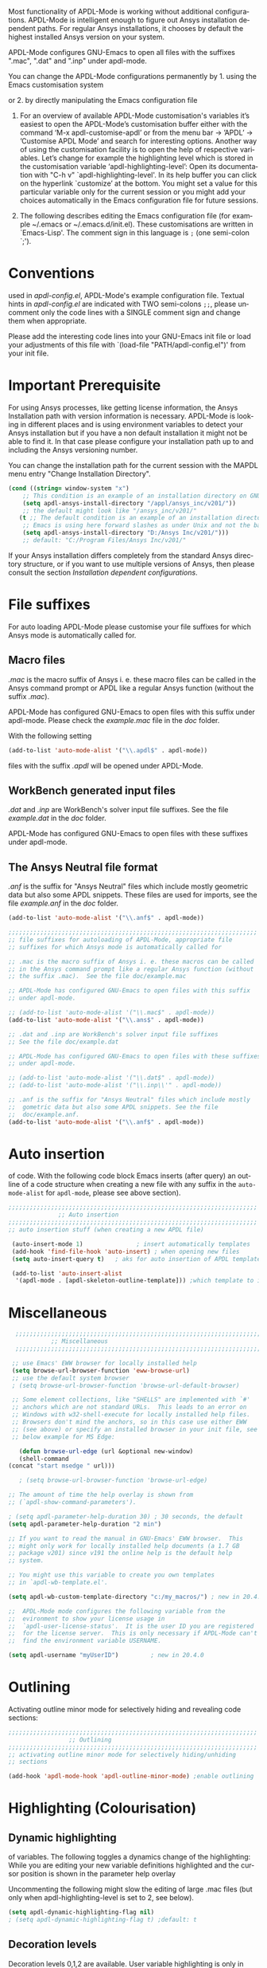 
#+DATE: Time-stamp: <2021-10-14>
#+bind: org-html-preamble-format (("en" "%d"))
#+OPTIONS: ':nil *:t -:t ::t <:t H:3 \n:nil ^:{} arch:headline
#+OPTIONS: author:t c:nil creator:comment d:(not "LOGBOOK") date:t
#+OPTIONS: e:t email:t f:t inline:t num:t p:nil pri:nil prop:nil
#+OPTIONS: stat:t tags:t tasks:t tex:t timestamp:t toc:1 todo:t |:t
#+AUTHOR: H. Dieter Wilhelm
#+EMAIL: dieter@duenenhof-wilhelm.de
#+DESCRIPTION:
#+KEYWORDS:
#+LANGUAGE: en
#+SELECT_TAGS: export
#+EXCLUDE_TAGS: noexport
#+OPTIONS: html-link-use-abs-url:nil html-postamble:t html-preamble:t
#+OPTIONS: html-scripts:t html-style:t html5-fancy:nil tex:t
#+HTML_DOCTYPE: xhtml-strict
#+HTML_CONTAINER: div
#+HTML_LINK_HOME: https://github.com/dieter-wilhelm/apdl-mode
#+HTML_LINK_UP: ../index.html
#+HTML_HEAD:
#+HTML_HEAD_EXTRA:
#+HTML_MATHJAX:
#+INFOJS_OPT:
#+LATEX_HEADER:
# #+TITLE: Configuration and Customisation of APDL-Mode
#+text: Copyright (C) 2016 - 2021, H. Dieter Wilhelm, GPL V3

#+cindex: Configuration
#+cindex: Configure APDL-Mode
#+cindex: Customisation
#+cindex: Customise APDL-Mode

Most functionality of APDL-Mode is working without additional
configurations.  APDL-Mode is intelligent enough to figure out Ansys
installation dependent paths.  For regular Ansys installations, it
chooses by default the highest installed Ansys version on your system.

APDL-Mode configures GNU-Emacs to open all files with the suffixes
".mac", ".dat" and ".inp" under apdl-mode.

You can change the APDL-Mode configurations permanently by 1. using
the Emacs customisation system
#+texinfo: @inforef{Easy Customization,,emacs}
or 2. by directly manipulating the Emacs configuration file
#+texinfo: @inforef{Init File,,emacs}.


  1. For an overview of available APDL-Mode customisation's variables
     it’s easiest to open the APDL-Mode’s customisation buffer either
     with the command ‘M-x apdl-customise-apdl’ or from the menu bar
     -> ’APDL’ -> ’Customise APDL Mode’ and search for interesting
     options.  Another way of using the customisation facility is to
     open the help of respective variables.  Let’s change for example
     the highlighting level which is stored in the customisation
     variable ‘apdl-highlighting-level’: Open its documentation with
     "C-h v" `apdl-highlighting-level'.  In its help buffer you can
     click on the hyperlink `customize’ at the bottom.  You might set
     a value for this particular variable only for the current session
     or you might add your choices automatically in the Emacs
     configuration file for future sessions.

  2. The following describes editing the Emacs configuration file (for
     example ~/.emacs or ~/.emacs.d/init.el).  These customisations
     are written in `Emacs-Lisp'.  The comment sign in this language
     is ~;~ (one semi-colon `;').

* Conventions
  used in /apdl-config.el/, APDL-Mode's example configuration file.
  Textual hints in /apdl-config.el/ are indicated with TWO semi-colons
  ~;;~, please uncomment only the code lines with a SINGLE comment sign
  and change them when appropriate.

  Please add the interesting code lines into your GNU-Emacs init file
  or load your adjustments of this file with `(load-file
  "PATH/apdl-config.el")' from your init file.

  #+BEGIN_SRC emacs-lisp :tangle yes :exports none
    ;;; apdl-config.el --- Customisation example for APDL-Mode
    ;; This file was built from the file "apdl-config.org".

    ;; Copyright (C) 2016 - 2021 H. Dieter Wilhelm, GPL V3
    ;; Author: H. Dieter Wilhelm <dieter@duenenhof-wilhelm.de>
    ;; Version: 20.6.0
    ;; Package-Requires: ((emacs "25.1"))
    ;; Keywords: languages, convenience, tools, Ansys, APDL
    ;; URL: https://github.com/dieter-wilhelm/apdl-mode

    ;; Maintainer: H. Dieter Wilhelm
    ;; Created: 2006-02

    ;; Parts of this mode were originally base on octave-mod.el: Copyright
    ;; (C) 1997 Free Software Foundation, Inc.  Author: Kurt Hornik
    ;; <Kurt.Hornik@wu-wien.ac.at> Author: John Eaton
    ;; <jwe@bevo.che.wisc.edu>

    ;;;;;;;;;;;;;;;;;;;;;;;;;;;;;;;;;;;;;;;;;;;;;;;;;;;;;;;;;;;;;;;;;;;;;;
    ;; This code is free software; you can redistribute it and/or modify
    ;; it under the terms of the GNU General Public License as published
    ;; by the Free Software Foundation; either version 3, or (at your
    ;; option) any later version.
    ;;
    ;; This lisp script is distributed in the hope that it will be useful,
    ;; but WITHOUT ANY WARRANTY; without even the implied warranty of
    ;; MERCHANTABILITY or FITNESS FOR A PARTICULAR PURPOSE.
    ;;
    ;; Permission is granted to distribute copies of this lisp script
    ;; provided the copyright notice and this permission are preserved in
    ;; all copies.
    ;;
    ;; You should have received a copy of the GNU General Public License
    ;; along with this program; if not, you can either send email to this
    ;; program's maintainer or write to: The Free Software Foundation,
    ;; Inc.; 675 Massachusetts Avenue; Cambridge, MA 02139, USA.
    ;;;;;;;;;;;;;;;;;;;;;;;;;;;;;;;;;;;;;;;;;;;;;;;;;;;;;;;;;;;;;;;;;;;;;;

    ;;; Commentary:
    ;; The customisations itself are written in `Emacs-Lisp'.
    ;; The comment is ~;~ (one semi-colon `;').  Textual hints
    ;; are indicated with DOUBLE semi-colons `;;', optionally uncomment
    ;; the code lines with a SINGLE comment sign.

    ;; Please add the interesting code lines into your GNU-Emacs init file or
    ;; load this file in the init file with `(load-file
    ;; "PATH/apdl-config.el")'.

    ;;; CODE:
  #+END_SRC

* Important Prerequisite
  For using Ansys processes, like getting license information, the
  Ansys Installation path with version information is necessary.
  APDL-Mode is looking in different places and is using environment
  variables to detect your Ansys installation but if you have a non
  default installation it might not be able to find it.  In that case
  please configure your installation path up to and including the
  Ansys versioning number.

  You can change the installation path for the current session with
  the MAPDL menu entry "Change Installation Directory".

   #+BEGIN_SRC emacs-lisp  :tangle yes
  (cond ((string= window-system "x")
	  ;; This condition is an example of an installation directory on GNU-Linux
	  (setq apdl-ansys-install-directory "/appl/ansys_inc/v201/"))
	  ;; the default might look like "/ansys_inc/v201/"
	 (t ;; The default condition is an example of an installation directory on WINDOWS
	  ;; Emacs is using here forward slashes as under Unix and not the backslash "\"!
	  (setq apdl-ansys-install-directory "D:/Ansys Inc/v201/")))
	  ;; default: "C:/Program Files/Ansys Inc/v201/"
   #+END_SRC

   If your Ansys installation differs completely from the standard
   Ansys directory structure, or if you want to use multiple versions of
   Ansys, then please consult the section [[*Installation dependent configurations][Installation dependent configurations]].

** COMMENT Finding APDL-Mode
   If the APDL-Mode files (the files with the suffix /.el/) are *not*
   placed in a default Emacs load path.  Please see the variable
   load-path .

   #+BEGIN_SRC emacs-lisp
   (describe-variable 'load-path)
   #+END_SRC

   Or you can read about the load-path in the Emacs manual:
   #+BEGIN_SRC emacs-lisp
   (info "(emacs)Lisp Libraries")
   #+END_SRC

   Then it is necessary to adjust the following way: Hint: The
   directory site-lisp/ in the Emacs installation tree, for example,
   is in its default load path.

   #+BEGIN_SRC emacs-lisp
   (add-to-list 'load-path "C:\\DIRECTORY-PATH\\WHERE\\THE\\APDL-MODE\\FILES\\RESIDE")
   #+END_SRC
   for example:
   #+BEGIN_SRC emacs-lisp
   (add-to-list 'load-path "c:\\emacs\\apdl-mode")
   #+END_SRC
   for a Windows system or
   #+BEGIN_SRC emacs-lisp
   (add-to-list 'load-path "/usr/local/src/emacs/apdl-mode")
   #+END_SRC
   for a GNU-Linux system.
* File suffixes
  For auto loading APDL-Mode please customise your file suffixes for
  which Ansys mode is automatically called for.
** Macro files
   /.mac/ is the macro suffix of Ansys i. e. these macro files can be
   called in the Ansys command prompt or APDL like a regular Ansys
   function (without the suffix /.mac/).

   APDL-Mode has configured GNU-Emacs to open files with this suffix
   under apdl-mode.  Please check the /example.mac/ file in the /doc/
   folder.

   With the following setting


  #+BEGIN_SRC emacs-lisp :tangle yes
    (add-to-list 'auto-mode-alist '("\\.apdl$" . apdl-mode))
  #+END_SRC

  files with the suffix /.apdl/ will be opened under APDL-Mode.
** WorkBench generated input files
   /.dat/ and /.inp/ are WorkBench's solver input file suffixes.  See
   the file /example.dat/ in the /doc/ folder.

   APDL-Mode has configured GNU-Emacs to open files with these
   suffixes under apdl-mode.

# #+BEGIN_SRC emacs-lisp
#   (add-to-list 'auto-mode-alist '("\\.dat$" . apdl-mode)) ;
#   (add-to-list 'auto-mode-alist '("\\.inp\\'" . apdl-mode))
# #+END_SRC

** The Ansys Neutral file format
   /.anf/ is the suffix for "Ansys Neutral" files which include mostly
   geometric data but also some APDL snippets. These files are used
   for imports, see the file /example.anf/ in the /doc/ folder.

   #+BEGIN_SRC emacs-lisp
   (add-to-list 'auto-mode-alist '("\\.anf$" . apdl-mode))
   #+END_SRC

#+BEGIN_SRC emacs-lisp :tangle yes
  ;;;;;;;;;;;;;;;;;;;;;;;;;;;;;;;;;;;;;;;;;;;;;;;;;;;;;;;;;;;;;;;;;;;;;;
  ;; file suffixes for autoloading of APDL-Mode, appropriate file
  ;; suffixes for which Ansys mode is automatically called for

  ;; .mac is the macro suffix of Ansys i. e. these macros can be called
  ;; in the Ansys command prompt like a regular Ansys function (without
  ;; the suffix .mac).  See the file doc/example.mac

  ;; APDL-Mode has configured GNU-Emacs to open files with this suffix
  ;; under apdl-mode.

  ;; (add-to-list 'auto-mode-alist '("\\.mac$" . apdl-mode))
  (add-to-list 'auto-mode-alist '("\\.ans$" . apdl-mode))

  ;; .dat and .inp are WorkBench's solver input file suffixes
  ;; See the file doc/example.dat

  ;; APDL-Mode has configured GNU-Emacs to open files with these suffixes
  ;; under apdl-mode.

  ;; (add-to-list 'auto-mode-alist '("\\.dat$" . apdl-mode))
  ;; (add-to-list 'auto-mode-alist '("\\.inp\\'" . apdl-mode))

  ;; .anf is the suffix for "Ansys Neutral" files which include mostly
  ;;  gometric data but also some APDL snippets. See the file
  ;;  doc/example.anf.
  (add-to-list 'auto-mode-alist '("\\.anf$" . apdl-mode))
#+END_SRC

* Auto insertion
  of code.  With the following code block Emacs inserts (after query)
  an outline of a code structure when creating a new file with any
  suffix in the ~auto-mode-alist~ for ~apdl-mode~, please see above
  section).

#+BEGIN_SRC emacs-lisp :tangle yes
;;;;;;;;;;;;;;;;;;;;;;;;;;;;;;;;;;;;;;;;;;;;;;;;;;;;;;;;;;;;;;;;;;;;;;
			  ;; Auto insertion
;;;;;;;;;;;;;;;;;;;;;;;;;;;;;;;;;;;;;;;;;;;;;;;;;;;;;;;;;;;;;;;;;;;;;;
;; auto insertion stuff (when creating a new APDL file)

 (auto-insert-mode 1)		        ; insert automatically templates
 (add-hook 'find-file-hook 'auto-insert) ; when opening new files
 (setq auto-insert-query t)   ; aks for auto insertion of APDL template

 (add-to-list 'auto-insert-alist
  '(apdl-mode . [apdl-skeleton-outline-template])) ;which template to insert

#+END_SRC

* Miscellaneous

   #+begin_src emacs-lisp :tangle yes
      ;;;;;;;;;;;;;;;;;;;;;;;;;;;;;;;;;;;;;;;;;;;;;;;;;;;;;;;;;;;;;;;;;;;;;;
				;; Miscellaneous
      ;;;;;;;;;;;;;;;;;;;;;;;;;;;;;;;;;;;;;;;;;;;;;;;;;;;;;;;;;;;;;;;;;;;;;;

     ;; use Emacs' EWW browser for locally installed help
     (setq browse-url-browser-function 'eww-browse-url)
     ;; use the default system browser
     ; (setq browse-url-browser-function 'browse-url-default-browser)

     ;; Some element collections, like "SHELLS" are implemented with `#'
     ;; anchors which are not standard URLs.  This leads to an error on
     ;; Windows with w32-shell-execute for locally installed help files.
     ;; Browsers don't mind the anchors, so in this case use either EWW
     ;; (see above) or specify an installed browser in your init file, see
     ;; below example for MS Edge:

       (defun browse-url-edge (url &optional new-window)
       (shell-command
	(concat "start msedge " url)))

       ; (setq browse-url-browser-function 'browse-url-edge)
   #+end_src


  #+BEGIN_SRC emacs-lisp :tangle yes
    ;; The amount of time the help overlay is shown from
    ;; (`apdl-show-command-parameters').

    ; (setq apdl-parameter-help-duration 30) ; 30 seconds, the default
    (setq apdl-parameter-help-duration "2 min")

    ;; If you want to read the manual in GNU-Emacs' EWW browser.  This
    ;; might only work for locally installed help documents (a 1.7 GB
    ;; package v201) since v191 the online help is the default help
    ;; system.

    ;; You might use this variable to create you own templates
    ;; in `apdl-wb-template.el'.

    (setq apdl-wb-custom-template-directory "c:/my_macros/") ; new in 20.4.0

    ;;  APDL-Mode mode configures the following variable from the
    ;;  evironment to show your license usage in
    ;;  `apdl-user-license-status'.  It is the user ID you are registered
    ;;  for the license server.  This is only necessary if APDL-Mode can't
    ;;  find the environment variable USERNAME.

    (setq apdl-username "myUserID") 		; new in 20.4.0
  #+END_SRC

* COMMENT Autoloading (became obsolete with the packaging system)
  Below set of useful commands can be interactively called (with M-x
  ...)  even when APDL Mode was not activated i.e. its lisp files not
  yet loaded, with the following code.
  #+BEGIN_SRC emacs-lisp
(autoload 'apdl "apdl-mode" "Opening an empty buffer in APDL-Mode" 'interactive)
(autoload 'apdl-mode "apdl-mode" nil t)
(autoload 'apdl-customise-apdl "apdl-mode" "Activate the function for
 calling a special Ansys customisation buffer." 'interactive)
(autoload 'apdl-abort-file "apdl-mode" "Activate the function for  aborting Ansys runs." 'interactive)
(autoload 'apdl-display-error-file "apdl-mode" "Activate the function for inspecting the Ansys error file." 'interactive)
(autoload 'apdl-start-apdl-help "apdl-mode" "Activate the function for starting the Ansys help browser." 'interactive)
(autoload 'apdl-start-ansys "apdl-mode" "Activate the function for starting the APDL interpreter under GNU-Linux or product launcher under Windows." 'interactive)
(autoload 'apdl-start-classics "apdl-mode" "Activate the function for starting the MAPDL in GUI Mode (APDL-Classics)." 'interactive)
(autoload 'apdl-start-wb "apdl-mode" "Activate the function for starting Workbench." 'interactive)
(autoload 'apdl-license-status "apdl-mode" "Activate the function for displaying Ansys license status or starting a license utility." 'interactive)
(autoload 'apdl-mode-version "apdl-mode" "Show APDL-Mode's version number." 'interactive)
  #+END_SRC

#+BEGIN_SRC emacs-lisp :exports none  :tangle yes
;;;;;;;;;;;;;;;;;;;;;;;;;;;;;;;;;;;;;;;;;;;;;;;;;;;;;;;;;;;;;;;;;;;;;;
			      ;; Autoloading
;;;;;;;;;;;;;;;;;;;;;;;;;;;;;;;;;;;;;;;;;;;;;;;;;;;;;;;;;;;;;;;;;;;;;;
;; Set of useful commands which are interactively available (M-x ...)
;; even when APDL Mode was not (yet) activated i.e. the lisp files not
;; loaded.

  (autoload 'apdl "apdl-mode" "Opening an empty buffer in APDL-Mode" 'interactive)
  (autoload 'apdl-mode "apdl-mode" "Switch to APDL-Mode" 'interactive)
  (autoload 'apdl-customise-apdl "apdl-mode" "Activate the function for
  calling a special Ansys customisation buffer." 'interactive)
  (autoload 'apdl-abort-file "apdl-mode" "Activate the function for  aborting Ansys runs." 'interactive)
  (autoload 'apdl-display-error-file "apdl-mode" "Activate the function for inspecting the Ansys error file." 'interactive)
  (autoload 'apdl-start-apdl-help "apdl-mode" "Activate the function for starting the Ansys help browser." 'interactive)
  (autoload 'apdl-start-ansys "apdl-mode" "Activate the function for starting the APDL interpreter under GNU-Linux or product launcher under Windows." 'interactive)
  (autoload 'apdl-start-classics "apdl-mode" "Activate the function for starting the MAPDL in GUI Mode (APDL-Classics)." 'interactive)
  (autoload 'apdl-start-wb "apdl-mode" "Activate the function for starting Workbench." 'interactive)
  (autoload 'apdl-license-status "apdl-mode" "Activate the function for displaying Ansys license status or starting a license utility." 'interactive)
  (autoload 'apdl-mode-version "apdl-mode" "Show APDL-Mode's version number." 'interactive)

#+END_SRC

* Outlining
  Activating outline minor mode for selectively hiding and revealing
  code sections:

#+BEGIN_SRC emacs-lisp :tangle yes
;;;;;;;;;;;;;;;;;;;;;;;;;;;;;;;;;;;;;;;;;;;;;;;;;;;;;;;;;;;;;;;;;;;;;;
			     ;; Outlining
;;;;;;;;;;;;;;;;;;;;;;;;;;;;;;;;;;;;;;;;;;;;;;;;;;;;;;;;;;;;;;;;;;;;;;
;; activating outline minor mode for selectively hiding/unhiding
;; sections

(add-hook 'apdl-mode-hook 'apdl-outline-minor-mode) ;enable outlining

#+END_SRC

* Highlighting (Colourisation)
** Dynamic highlighting
   of variables.  The following toggles a dynamics change of the
   highlighting: While you are editing your new variable definitions
   highlighted and the cursor position is shown in the parameter help
   overlay

   Uncommenting the following might slow the editing of large .mac
   files (but only when apdl-highlighting-level is set to 2, see
   below).

#+BEGIN_SRC emacs-lisp
(setq apdl-dynamic-highlighting-flag nil)
; (setq apdl-dynamic-highlighting-flag t) ;default: t
#+END_SRC

** Decoration levels
   Decoration levels 0,1,2 are available.  User variable highlighting
   is only in level 2 available (statically, if above flag is not
   set), the current default is 2.

** Summary
#+BEGIN_SRC emacs-lisp :tangle yes
;;;;;;;;;;;;;;;;;;;;;;;;;;;;;;;;;;;;;;;;;;;;;;;;;;;;;;;;;;;;;;;;;;;;;;
		     ;; Highlighting/Colourisation
;;;;;;;;;;;;;;;;;;;;;;;;;;;;;;;;;;;;;;;;;;;;;;;;;;;;;;;;;;;;;;;;;;;;;;

;; The following toggles a dynamics change of the highlighting: While
;; you are editing your new variable definitions highlighted and the
;; cursor position is shown in the parameter help overlay

;; Uncommenting the following might slow the editing of large .mac
;; files (but only when apdl-highlighting-level is set to 2, see
;; below).

 (setq apdl-dynamic-highlighting-flag nil)
 (setq apdl-dynamic-highlighting-flag t) ; default

;;;;;;;;;;;;;;;;;;;;;;;;;;;;;;;;;;;;;;;;;;;;;;;;;;;;;;;;;;;;;;;;;;;;;;
;; fontification (highlighting) of user variables and decoration
;; levels (0,1,2 are available), user variables highlighting is only
;; in level 2 available (statical, if above flag is not set), the
;; default is 2

 (setq apdl-highlighting-level 1) ; default: 2

#+END_SRC
* Installation dependent configurations
  Further things you possibly have to configure if your Ansys
  installation is completely differing from a default Ansys installation
  path, or if you want to mix various Ansys versions:

#+BEGIN_SRC emacs-lisp  :tangle yes
    ;;;;;;;;;;;;;;;;;;;;;;;;;;;;;;;;;;;;;;;;;;;;;;;;;;;;;;;;;;;;;;;;;;;;;;
			   ;; Ansys version and paths
    ;;;;;;;;;;;;;;;;;;;;;;;;;;;;;;;;;;;;;;;;;;;;;;;;;;;;;;;;;;;;;;;;;;;;;;

    ;; Things you might have to configure if your Ansys installation is
    ;; completely differing from default Ansys installation paths, as in
    ;; the example below, especially if you want to use mixed version
    ;; installations of Ansys:

  (setq apdl-ansys-help-program
      "/appl/ansys_inc/20.0.1/v201/commonfiles/help/HelpViewer/AnsysHelpViewer.exe")
      ;; the default under GNU-Linux looks like this:
      ;; "/ansys_inc/v201/commonfiles/help/HelpViewer/AnsysHelpViewer.exe"
  ;; On WINDOWS: slash before /d: is unnecessary, but possible?
  (setq apdl-ansys-help-path "d:/Program Files/Ansys Inc/16.2.0/v201/commonfiles/help/en-us/help/")
  (setq apdl-ansys-help-path "/appl/ansys_inc/16.2.0/v201/commonfiles/help/en-us/help/")
  (setq apdl-ansys-launcher "/appl/ansys_inc/v201/ansys/bin/winx64/launcher")
  (setq apdl-ansys-wb "/appl/ansys_inc/v201/Framework/bin/Linux64/runwb2")
  (setq apdl-ansys-program "/appl/ansys_inc/19.3.0/ansys/bin/ansys195")
  (setq apdl-lmutil-program "/appl/ansys_inc/19.3.0/shared_files/licensing/linx64/lmutil")

#+END_SRC

* COMMENT Extending Emacs load path and initialisation
  redundant with package.el
#+BEGIN_SRC emacs-lisp :tangle yes

;; adding the directory of this (loaded) file to the load-path
(add-to-list 'load-path (file-name-directory load-file-name))
;; setting the APDL-Mode install directory
(setq apdl-mode-install-directory (file-name-directory load-file-name))
;;;;;;;;;;;;;;;;;;;;;;;;;;;;;;;;;;;;;;;;;;;;;;;;;;;;;;;;;;;;;;;;;;;;;;
                              ;; The End
;;;;;;;;;;;;;;;;;;;;;;;;;;;;;;;;;;;;;;;;;;;;;;;;;;;;;;;;;;;;;;;;;;;;;;

;;; apdl-config.el ends here

;; Local Variables:
;; no-byte-compile: t
;; End:

#+END_SRC

* Ansys processes
** License server
   or license file.

   The more license servers are specified in ~apdl-license-file~ the
   longer it takes to get the license status.

   License server configuration: License servers (or license file
   name) you have to specify also the port for (since Ansys V12.0).
   On GNU-Linux GNU-Linux: License servers are separated by colons
   (":"), on Windows with semicolon ";".  1055 is the default port.

   the following variable APDL-Mode is checking the environment
   variables AnsysLMD_LICENSE_FILE and MD_LICENSE_FILE.

   #+BEGIN_SRC emacs-lisp
     (setq apdl-license-file
       "1055@frlifl01.auto.contiwan.com:1055@frlifl02.auto.contiwan.com")
   #+END_SRC

   since Ansys 12.0 there is an intermediate server for the communication
   between flexlm and Ansys WorkBench, 2325 is here the default port.
   But the solver/interpreter is checking this server as well!?

   #+BEGIN_SRC emacs-lisp
   (setq apdl-ansysli-servers
      "2325@frlifl01.auto.contiwan.com:2325@frlifl02.auto.contiwan.com")
   #+END_SRC

** Solver options
   Number of cores for the run: 4 does not require HPC licenses

   #+BEGIN_SRC emacs-lisp
     (setq apdl-no-of-processors 8) ; default: 4
   #+END_SRC

   Which license type to use for the solver

   #+BEGIN_SRC emacs-lisp
     (setq apdl-license "preppost") ; default: "ansys"
   #+END_SRC

   The Ansys job name

   #+BEGIN_SRC emacs-lisp
     (setq apdl-job "harmonics1") ; default: "file"
   #+END_SRC

** Summary
#+BEGIN_SRC emacs-lisp :tangle yes
  ;;;;;;;;;;;;;;;;;;;;;;;;;;;;;;;;;;;;;;;;;;;;;;;;;;;;;;;;;;;;;;;;;;;;;;
                         ;; Ansys processes stuff
  ;;;;;;;;;;;;;;;;;;;;;;;;;;;;;;;;;;;;;;;;;;;;;;;;;;;;;;;;;;;;;;;;;;;;;;
  ;; license server configuration


  ;; GNU-Linux 64 bit only !!! Warning specifiying many license server
  ;; takes a long time for displaying the license status!!!

   ;; for starting the solver & apdl-license-status & Ansys help
  (setq                 ;
   ;; license servers (or license file name)
   ;; specify even the default port for lmutil (since Ansys V 12.0) on GNU-Linux
   ;; GNU-Linux: License servers separated by colons (":"), 1055 is the default port
   apdl-license-file
   "32002@ls_fr_ansyslmd_ww_1.conti.de"

   ;; since Ansys 12.0 there is an intermediate server for
   ;; the communication between flexlm and Ansys, 2325 is the default port
   apdl-ansysli-servers
   "2325@ls_fr_ansyslmd_ww_1.conti.de"
   )

  ;;;;;;;;;;;;;;;;;;;;;;;;;;;;;;;;;;;;;;;;;;;;;;;;;;;;;;;;;;;;;;;;;;;;;;
                   ;; options when starting the solver
  ;;;;;;;;;;;;;;;;;;;;;;;;;;;;;;;;;;;;;;;;;;;;;;;;;;;;;;;;;;;;;;;;;;;;;;

  ;; Number of cores for the run, 4 does not require HPC licenses
   (setq apdl-no-of-processors 8) ; default: 4

  ;;  which license type to use for the solver
   (setq apdl-license "preppost") ; default: "ansys"

  ;; Ansys job name
   (setq apdl-job "harmonics1"); default: "file"

;;;;;;;;;;;;;;;;;;;;;;;;;;;;;;;;;;;;;;;;;;;;;;;;;;;;;;;;;;;;;;;;;;;;;;
                              ;; The End
;;;;;;;;;;;;;;;;;;;;;;;;;;;;;;;;;;;;;;;;;;;;;;;;;;;;;;;;;;;;;;;;;;;;;;

(provide 'apdl-config)

;;; apdl-config.el ends here, the rest are Emacs variables

;; Local Variables:
;; no-byte-compile: t
;; show-trailing-whitespace: t
;; indicate-empty-lines: t
;; time-stamp-active: t
;; time-stamp-format: "%:y-%02m-%02d"
;; End:
#+END_SRC

-----

